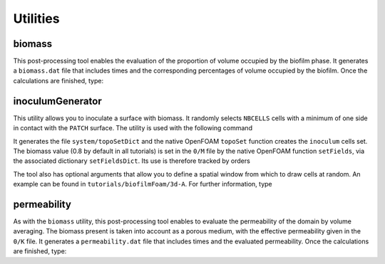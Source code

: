 Utilities
=========

biomass
-------

This post-processing tool enables the evaluation of the proportion of volume occupied by the biofilm phase. It generates a ``biomass.dat`` file that includes times and the corresponding percentages of volume occupied by the biofilm. Once the calculations are finished, type:

.. prompt:: bash

   biomass

inoculumGenerator
-----------------

This utility allows you to inoculate a surface with biomass. It randomly selects ``NBCELLS`` cells with a minimum of one side in contact with the ``PATCH`` surface. The utility is used with the following command 

.. prompt:: bash

   inoculumGenerator -patch PATCH -nbcells NBCELLS

It generates the file ``system/topoSetDict`` and the native OpenFOAM ``topoSet`` function creates the ``inoculum`` cells set. The biomass value (0.8 by default in all tutorials) is set in the ``0/M`` file by the native OpenFOAM function ``setFields``, via the associated dictionary ``setFieldsDict``. Its use is therefore tracked by orders

.. prompt:: bash

   topoSet
   setFields

The tool also has optional arguments that allow you to define a spatial window from which to draw cells at random. An example can be found in ``tutorials/biofilmFoam/3d-A``. For further information, type

.. prompt:: bash

   inoculumGenerator -help

permeability
------------

As with the ``biomass`` utility, this post-processing tool enables to evaluate the permeability of the domain by volume averaging. The biomass present is taken into account as a porous medium, with the effective permeability given in the ``0/K`` file. It generates a ``permeability.dat`` file that includes times and the evaluated permeability. Once the calculations are finished, type:

.. prompt:: bash

   permeability
